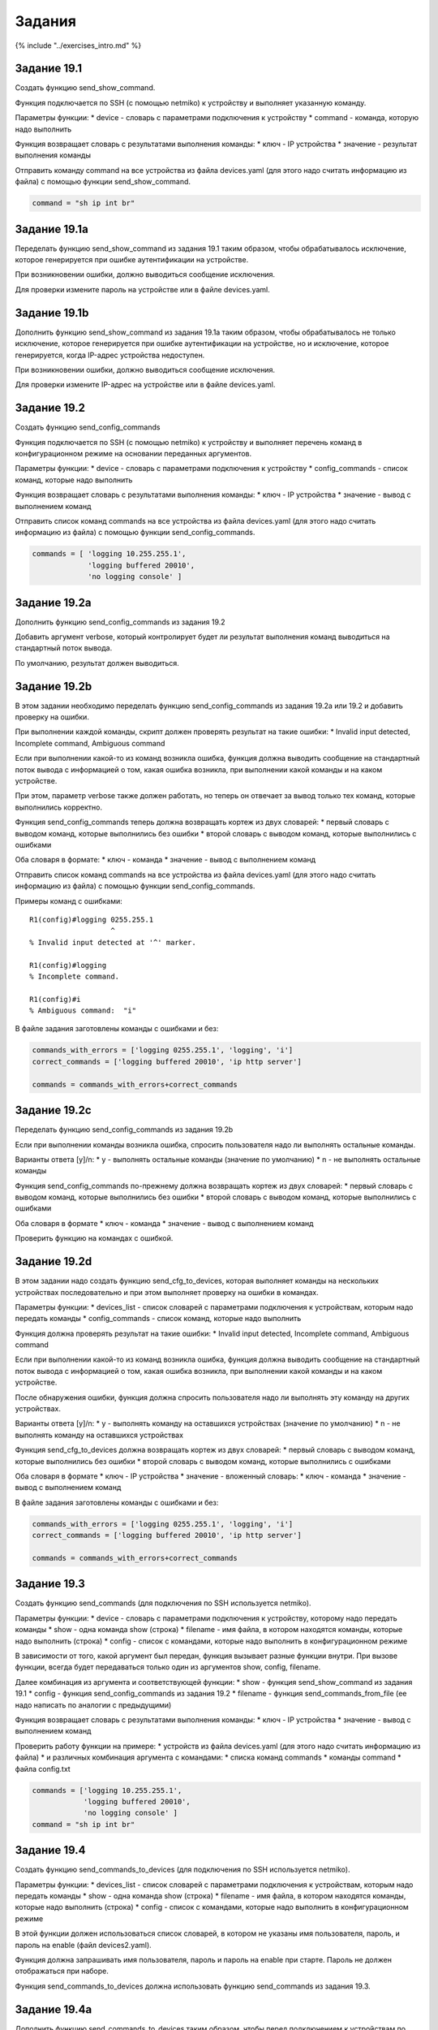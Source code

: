Задания
=======

{% include "../exercises\_intro.md" %}

Задание 19.1
~~~~~~~~~~~~

Создать функцию send\_show\_command.

Функция подключается по SSH (с помощью netmiko) к устройству и выполняет
указанную команду.

Параметры функции: \* device - словарь с параметрами подключения к
устройству \* command - команда, которую надо выполнить

Функция возвращает словарь с результатами выполнения команды: \* ключ -
IP устройства \* значение - результат выполнения команды

Отправить команду command на все устройства из файла devices.yaml (для
этого надо считать информацию из файла) с помощью функции
send\_show\_command.

.. code:: python

    command = "sh ip int br"

Задание 19.1a
~~~~~~~~~~~~~

Переделать функцию send\_show\_command из задания 19.1 таким образом,
чтобы обрабатывалось исключение, которое генерируется при ошибке
аутентификации на устройстве.

При возникновении ошибки, должно выводиться сообщение исключения.

Для проверки измените пароль на устройстве или в файле devices.yaml.

Задание 19.1b
~~~~~~~~~~~~~

Дополнить функцию send\_show\_command из задания 19.1a таким образом,
чтобы обрабатывалось не только исключение, которое генерируется при
ошибке аутентификации на устройстве, но и исключение, которое
генерируется, когда IP-адрес устройства недоступен.

При возникновении ошибки, должно выводиться сообщение исключения.

Для проверки измените IP-адрес на устройстве или в файле devices.yaml.

Задание 19.2
~~~~~~~~~~~~

Создать функцию send\_config\_commands

Функция подключается по SSH (с помощью netmiko) к устройству и выполняет
перечень команд в конфигурационном режиме на основании переданных
аргументов.

Параметры функции: \* device - словарь с параметрами подключения к
устройству \* config\_commands - список команд, которые надо выполнить

Функция возвращает словарь с результатами выполнения команды: \* ключ -
IP устройства \* значение - вывод с выполнением команд

Отправить список команд commands на все устройства из файла devices.yaml
(для этого надо считать информацию из файла) с помощью функции
send\_config\_commands.

.. code:: python


    commands = [ 'logging 10.255.255.1',
                 'logging buffered 20010',
                 'no logging console' ]

Задание 19.2a
~~~~~~~~~~~~~

Дополнить функцию send\_config\_commands из задания 19.2

Добавить аргумент verbose, который контролирует будет ли результат
выполнения команд выводиться на стандартный поток вывода.

По умолчанию, результат должен выводиться.

Задание 19.2b
~~~~~~~~~~~~~

В этом задании необходимо переделать функцию send\_config\_commands из
задания 19.2a или 19.2 и добавить проверку на ошибки.

При выполнении каждой команды, скрипт должен проверять результат на
такие ошибки: \* Invalid input detected, Incomplete command, Ambiguous
command

Если при выполнении какой-то из команд возникла ошибка, функция должна
выводить сообщение на стандартный поток вывода с информацией о том,
какая ошибка возникла, при выполнении какой команды и на каком
устройстве.

При этом, параметр verbose также должен работать, но теперь он отвечает
за вывод только тех команд, которые выполнились корректно.

Функция send\_config\_commands теперь должна возвращать кортеж из двух
словарей: \* первый словарь с выводом команд, которые выполнились без
ошибки \* второй словарь с выводом команд, которые выполнились с
ошибками

Оба словаря в формате: \* ключ - команда \* значение - вывод с
выполнением команд

Отправить список команд commands на все устройства из файла devices.yaml
(для этого надо считать информацию из файла) с помощью функции
send\_config\_commands.

Примеры команд с ошибками:

::

    R1(config)#logging 0255.255.1
                       ^
    % Invalid input detected at '^' marker.

    R1(config)#logging
    % Incomplete command.

    R1(config)#i
    % Ambiguous command:  "i"

В файле задания заготовлены команды с ошибками и без:

.. code:: python

    commands_with_errors = ['logging 0255.255.1', 'logging', 'i']
    correct_commands = ['logging buffered 20010', 'ip http server']

    commands = commands_with_errors+correct_commands

Задание 19.2c
~~~~~~~~~~~~~

Переделать функцию send\_config\_commands из задания 19.2b

Если при выполнении команды возникла ошибка, спросить пользователя надо
ли выполнять остальные команды.

Варианты ответа [y]/n: \* y - выполнять остальные команды (значение по
умолчанию) \* n - не выполнять остальные команды

Функция send\_config\_commands по-прежнему должна возвращать кортеж из
двух словарей: \* первый словарь с выводом команд, которые выполнились
без ошибки \* второй словарь с выводом команд, которые выполнились с
ошибками

Оба словаря в формате \* ключ - команда \* значение - вывод с
выполнением команд

Проверить функцию на командах с ошибкой.

Задание 19.2d
~~~~~~~~~~~~~

В этом задании надо создать функцию send\_cfg\_to\_devices, которая
выполняет команды на нескольких устройствах последовательно и при этом
выполняет проверку на ошибки в командах.

Параметры функции: \* devices\_list - список словарей с параметрами
подключения к устройствам, которым надо передать команды \*
config\_commands - список команд, которые надо выполнить

Функция должна проверять результат на такие ошибки: \* Invalid input
detected, Incomplete command, Ambiguous command

Если при выполнении какой-то из команд возникла ошибка, функция должна
выводить сообщение на стандартный поток вывода с информацией о том,
какая ошибка возникла, при выполнении какой команды и на каком
устройстве.

После обнаружения ошибки, функция должна спросить пользователя надо ли
выполнять эту команду на других устройствах.

Варианты ответа [y]/n: \* y - выполнять команду на оставшихся
устройствах (значение по умолчанию) \* n - не выполнять команду на
оставшихся устройствах

Функция send\_cfg\_to\_devices должна возвращать кортеж из двух
словарей: \* первый словарь с выводом команд, которые выполнились без
ошибки \* второй словарь с выводом команд, которые выполнились с
ошибками

Оба словаря в формате \* ключ - IP устройства \* значение - вложенный
словарь: \* ключ - команда \* значение - вывод с выполнением команд

В файле задания заготовлены команды с ошибками и без:

.. code:: python

    commands_with_errors = ['logging 0255.255.1', 'logging', 'i']
    correct_commands = ['logging buffered 20010', 'ip http server']

    commands = commands_with_errors+correct_commands

Задание 19.3
~~~~~~~~~~~~

Создать функцию send\_commands (для подключения по SSH используется
netmiko).

Параметры функции: \* device - словарь с параметрами подключения к
устройству, которому надо передать команды \* show - одна команда show
(строка) \* filename - имя файла, в котором находятся команды, которые
надо выполнить (строка) \* config - список с командами, которые надо
выполнить в конфигурационном режиме

В зависимости от того, какой аргумент был передан, функция вызывает
разные функции внутри. При вызове функции, всегда будет передаваться
только один из аргументов show, config, filename.

Далее комбинация из аргумента и соответствующей функции: \* show -
функция send\_show\_command из задания 19.1 \* config - функция
send\_config\_commands из задания 19.2 \* filename - функция
send\_commands\_from\_file (ее надо написать по аналогии с предыдущими)

Функция возвращает словарь с результатами выполнения команды: \* ключ -
IP устройства \* значение - вывод с выполнением команд

Проверить работу функции на примере: \* устройств из файла devices.yaml
(для этого надо считать информацию из файла) \* и различных комбинация
аргумента с командами: \* списка команд commands \* команды command \*
файла config.txt

.. code:: python


    commands = ['logging 10.255.255.1',
                'logging buffered 20010',
                'no logging console' ]
    command = "sh ip int br"

Задание 19.4
~~~~~~~~~~~~

Создать функцию send\_commands\_to\_devices (для подключения по SSH
используется netmiko).

Параметры функции: \* devices\_list - список словарей с параметрами
подключения к устройствам, которым надо передать команды \* show - одна
команда show (строка) \* filename - имя файла, в котором находятся
команды, которые надо выполнить (строка) \* config - список с командами,
которые надо выполнить в конфигурационном режиме

В этой функции должен использоваться список словарей, в котором не
указаны имя пользователя, пароль, и пароль на enable (файл
devices2.yaml).

Функция должна запрашивать имя пользователя, пароль и пароль на enable
при старте. Пароль не должен отображаться при наборе.

Функция send\_commands\_to\_devices должна использовать функцию
send\_commands из задания 19.3.

Задание 19.4a
~~~~~~~~~~~~~

Дополнить функцию send\_commands\_to\_devices таким образом, чтобы перед
подключением к устройствам по SSH, выполнялась проверка доступности
устройства pingом (можно вызвать команду ping в ОС).

    Как выполнять команды ОС, описано в разделе
    `subprocess <../../book/12_useful_modules/subprocess.md>`__. Там же
    есть пример функции с отправкой ping.

Если устройство доступно, можно выполнять подключение. Если не доступно,
вывести сообщение о том, что устройство с определенным IP-адресом
недоступно и не выполнять подключение к этому устройству.

Для удобства можно сделать отдельную функцию для проверки доступности и
затем использовать ее в функции send\_commands\_to\_devices.

